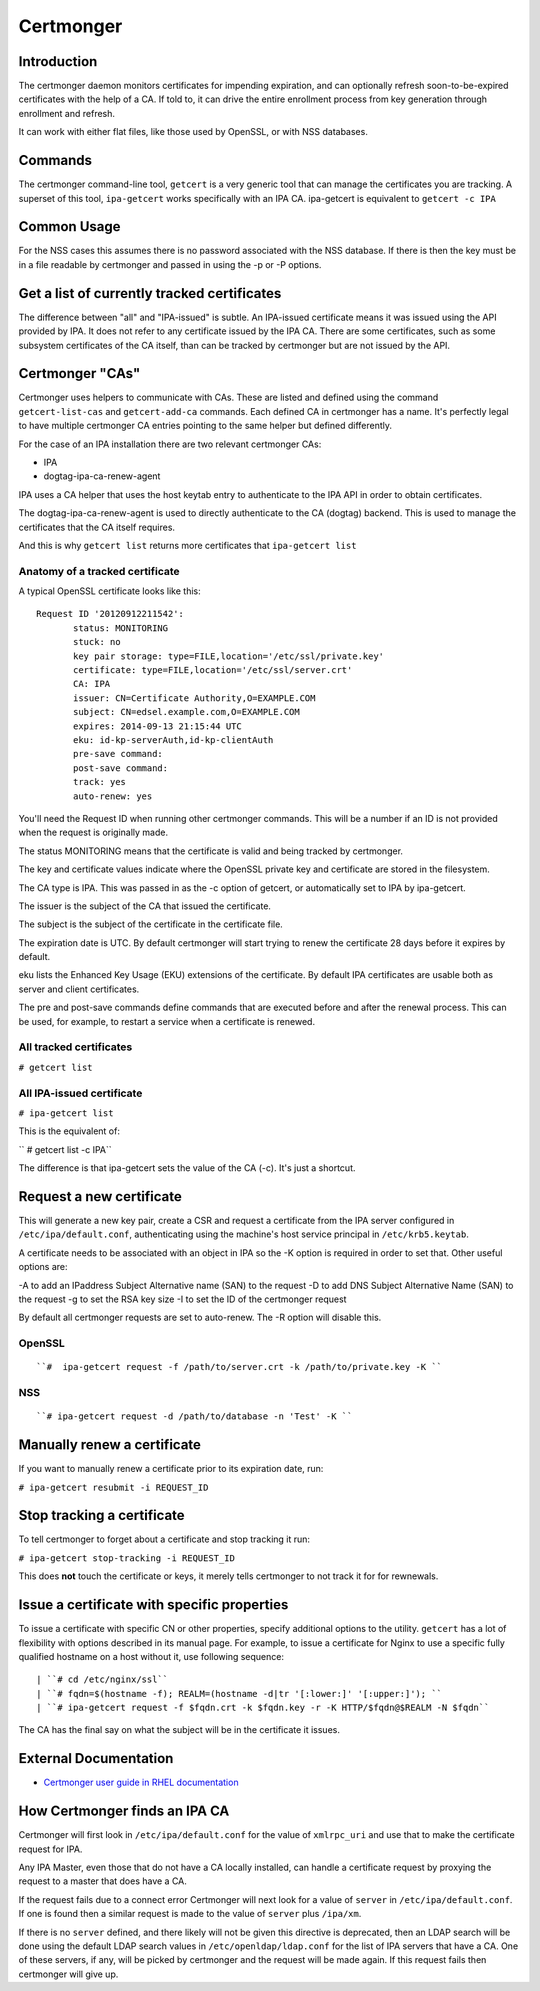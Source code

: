 Certmonger
==========

Introduction
------------

The certmonger daemon monitors certificates for impending expiration,
and can optionally refresh soon-to-be-expired certificates with the help
of a CA. If told to, it can drive the entire enrollment process from key
generation through enrollment and refresh.

It can work with either flat files, like those used by OpenSSL, or with
NSS databases.

Commands
--------

The certmonger command-line tool, ``getcert`` is a very generic tool
that can manage the certificates you are tracking. A superset of this
tool, ``ipa-getcert`` works specifically with an IPA CA. ipa-getcert is
equivalent to ``getcert -c IPA``



Common Usage
------------

For the NSS cases this assumes there is no password associated with the
NSS database. If there is then the key must be in a file readable by
certmonger and passed in using the -p or -P options.



Get a list of currently tracked certificates
----------------------------------------------------------------------------------------------

The difference between "all" and "IPA-issued" is subtle. An IPA-issued
certificate means it was issued using the API provided by IPA. It does
not refer to any certificate issued by the IPA CA. There are some
certificates, such as some subsystem certificates of the CA itself, than
can be tracked by certmonger but are not issued by the API.



Certmonger "CAs"
----------------------------------------------------------------------------------------------

Certmonger uses helpers to communicate with CAs. These are listed and
defined using the command ``getcert-list-cas`` and ``getcert-add-ca``
commands. Each defined CA in certmonger has a name. It's perfectly legal
to have multiple certmonger CA entries pointing to the same helper but
defined differently.

For the case of an IPA installation there are two relevant certmonger
CAs:

-  IPA
-  dogtag-ipa-ca-renew-agent

IPA uses a CA helper that uses the host keytab entry to authenticate to
the IPA API in order to obtain certificates.

The dogtag-ipa-ca-renew-agent is used to directly authenticate to the CA
(dogtag) backend. This is used to manage the certificates that the CA
itself requires.

And this is why ``getcert list`` returns more certificates that
``ipa-getcert list``



Anatomy of a tracked certificate
^^^^^^^^^^^^^^^^^^^^^^^^^^^^^^^^

A typical OpenSSL certificate looks like this:

::

    Request ID '20120912211542':
           status: MONITORING
           stuck: no
           key pair storage: type=FILE,location='/etc/ssl/private.key'
           certificate: type=FILE,location='/etc/ssl/server.crt'
           CA: IPA
           issuer: CN=Certificate Authority,O=EXAMPLE.COM
           subject: CN=edsel.example.com,O=EXAMPLE.COM
           expires: 2014-09-13 21:15:44 UTC
           eku: id-kp-serverAuth,id-kp-clientAuth
           pre-save command:
           post-save command:
           track: yes
           auto-renew: yes

You'll need the Request ID when running other certmonger commands. This
will be a number if an ID is not provided when the request is originally
made.

The status MONITORING means that the certificate is valid and being
tracked by certmonger.

The key and certificate values indicate where the OpenSSL private key
and certificate are stored in the filesystem.

The CA type is IPA. This was passed in as the -c option of getcert, or
automatically set to IPA by ipa-getcert.

The issuer is the subject of the CA that issued the certificate.

The subject is the subject of the certificate in the certificate file.

The expiration date is UTC. By default certmonger will start trying to
renew the certificate 28 days before it expires by default.

eku lists the Enhanced Key Usage (EKU) extensions of the certificate. By
default IPA certificates are usable both as server and client
certificates.

The pre and post-save commands define commands that are executed before
and after the renewal process. This can be used, for example, to restart
a service when a certificate is renewed.



All tracked certificates
^^^^^^^^^^^^^^^^^^^^^^^^

``# getcert list``



All IPA-issued certificate
^^^^^^^^^^^^^^^^^^^^^^^^^^

``# ipa-getcert list``

This is the equivalent of:

`` # getcert list -c IPA``

The difference is that ipa-getcert sets the value of the CA (-c). It's
just a shortcut.



Request a new certificate
----------------------------------------------------------------------------------------------

This will generate a new key pair, create a CSR and request a
certificate from the IPA server configured in ``/etc/ipa/default.conf``,
authenticating using the machine's host service principal in
``/etc/krb5.keytab``.

A certificate needs to be associated with an object in IPA so the -K
option is required in order to set that. Other useful options are:

-A to add an IPaddress Subject Alternative name (SAN) to the request -D
to add DNS Subject Alternative Name (SAN) to the request -g to set the
RSA key size -I to set the ID of the certmonger request

By default all certmonger requests are set to auto-renew. The -R option
will disable this.

OpenSSL
^^^^^^^
::

   ``#  ipa-getcert request -f /path/to/server.crt -k /path/to/private.key -K ``

NSS
^^^
::

   ``# ipa-getcert request -d /path/to/database -n 'Test' -K ``



Manually renew a certificate
----------------------------------------------------------------------------------------------

If you want to manually renew a certificate prior to its expiration
date, run:

``# ipa-getcert resubmit -i REQUEST_ID``



Stop tracking a certificate
----------------------------------------------------------------------------------------------

To tell certmonger to forget about a certificate and stop tracking it
run:

``# ipa-getcert stop-tracking -i REQUEST_ID``

This does **not** touch the certificate or keys, it merely tells
certmonger to not track it for for rewnewals.



Issue a certificate with specific properties
--------------------------------------------

To issue a certificate with specific CN or other properties, specify
additional options to the utility. ``getcert`` has a lot of flexibility
with options described in its manual page. For example, to issue a
certificate for Nginx to use a specific fully qualified hostname on a
host without it, use following sequence:
::

   | ``# cd /etc/nginx/ssl``
   | ``# fqdn=$(hostname -f); REALM=(hostname -d|tr '[:lower:]' '[:upper:]'); ``
   | ``# ipa-getcert request -f $fqdn.crt -k $fqdn.key -r -K HTTP/$fqdn@$REALM -N $fqdn``

The CA has the final say on what the subject will be in the certificate
it issues.



External Documentation
----------------------

-  `Certmonger user guide in RHEL
   documentation <https://access.redhat.com/documentation/en-US/Red_Hat_Enterprise_Linux/7/html/System-Level_Authentication_Guide/certmongerX.html>`__



How Certmonger finds an IPA CA
------------------------------

Certmonger will first look in ``/etc/ipa/default.conf`` for the value of
``xmlrpc_uri`` and use that to make the certificate request for IPA.

Any IPA Master, even those that do not have a CA locally installed, can
handle a certificate request by proxying the request to a master that
does have a CA.

If the request fails due to a connect error Certmonger will next look
for a value of ``server`` in ``/etc/ipa/default.conf``. If one is found
then a similar request is made to the value of ``server`` plus
``/ipa/xm``.

If there is no ``server`` defined, and there likely will not be given
this directive is deprecated, then an LDAP search will be done using the
default LDAP search values in ``/etc/openldap/ldap.conf`` for the list
of IPA servers that have a CA. One of these servers, if any, will be
picked by certmonger and the request will be made again. If this request
fails then certmonger will give up.